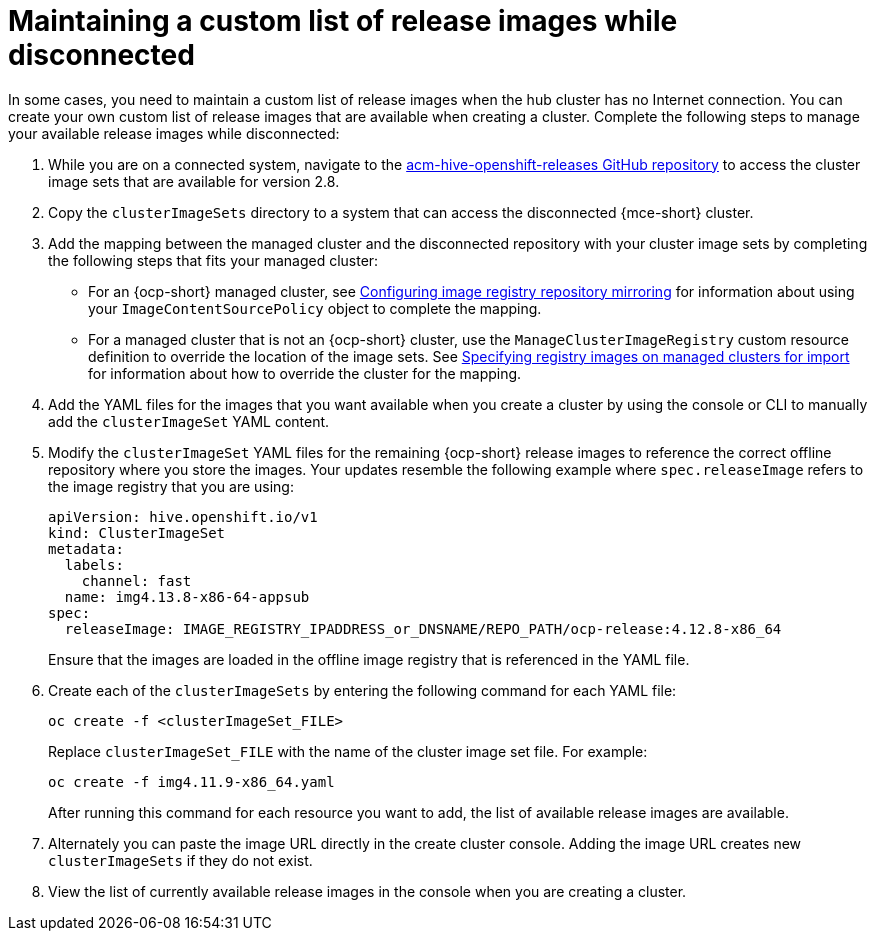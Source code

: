 [#release-images-disconnected]
= Maintaining a custom list of release images while disconnected

In some cases, you need to maintain a custom list of release images when the hub cluster has no Internet connection. You can create your own custom list of release images that are available when creating a cluster. Complete the following steps to manage your available release images while disconnected:

. While you are on a connected system, navigate to the link:https://github.com/stolostron/acm-hive-openshift-releases/tree/backplane-2.3[acm-hive-openshift-releases GitHub repository] to access the cluster image sets that are available for version 2.8.

. Copy the `clusterImageSets` directory to a system that can access the disconnected {mce-short} cluster.

. Add the mapping between the managed cluster and the disconnected repository with your cluster image sets by completing the following steps that fits your managed cluster:
+
  * For an {ocp-short} managed cluster, see link:https://access.redhat.com/documentation/en-us/openshift_container_platform/4.12/html/images/image-configuration#images-configuration-registry-mirror_image-configuration[Configuring image registry repository mirroring] for information about using your `ImageContentSourcePolicy` object to complete the mapping. 
 
  * For a managed cluster that is not an {ocp-short} cluster, use the `ManageClusterImageRegistry` custom resource definition to override the location of the image sets. See xref:../cluster_lifecycle/specify_img_registry.adoc#specify-registry-img-on-managed-clusters-for-import[Specifying registry images on managed clusters for import] for information about how to override the cluster for the mapping.  

. Add the YAML files for the images that you want available when you create a cluster by using the console or CLI to manually add the `clusterImageSet` YAML content.

. Modify the `clusterImageSet` YAML files for the remaining {ocp-short} release images to reference the correct offline repository where you store the images. Your updates resemble the following example where `spec.releaseImage` refers to the image registry that you are using:

+
[source,yaml]
----
apiVersion: hive.openshift.io/v1
kind: ClusterImageSet
metadata:
  labels:
    channel: fast
  name: img4.13.8-x86-64-appsub
spec:
  releaseImage: IMAGE_REGISTRY_IPADDRESS_or_DNSNAME/REPO_PATH/ocp-release:4.12.8-x86_64
----
+
Ensure that the images are loaded in the offline image registry that is referenced in the YAML file.

. Create each of the `clusterImageSets` by entering the following command for each YAML file:
+
----
oc create -f <clusterImageSet_FILE>
----
+
Replace `clusterImageSet_FILE` with the name of the cluster image set file. For example:
+
----
oc create -f img4.11.9-x86_64.yaml
----
+
After running this command for each resource you want to add, the list of available release images are available.

. Alternately you can paste the image URL directly in the create cluster console. Adding the image URL creates new `clusterImageSets` if they do not exist.

. View the list of currently available release images in the console when you are creating a cluster.
